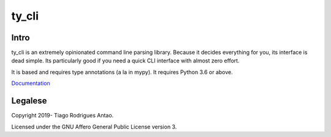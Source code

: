 ======
ty_cli
======

.. image: https://dev.azure.com/tiagoantao/ty_cli/_apis/build/status/tiagoantao.ty_cli?branchName=master



Intro
=====

ty_cli is an extremely opinionated command line parsing
library. Because it decides everything for you, its interface is dead
simple. Its particularly good if you need a quick CLI interface with
almost zero effort.

It is based and requires type annotations (a la in mypy). It requires
Python 3.6 or above.


Documentation_


Legalese
========

Copyright 2019- Tiago Rodrigues Antao.

Licensed under the GNU Affero General Public License version 3.

.. _Documentation: docs/index.rst
